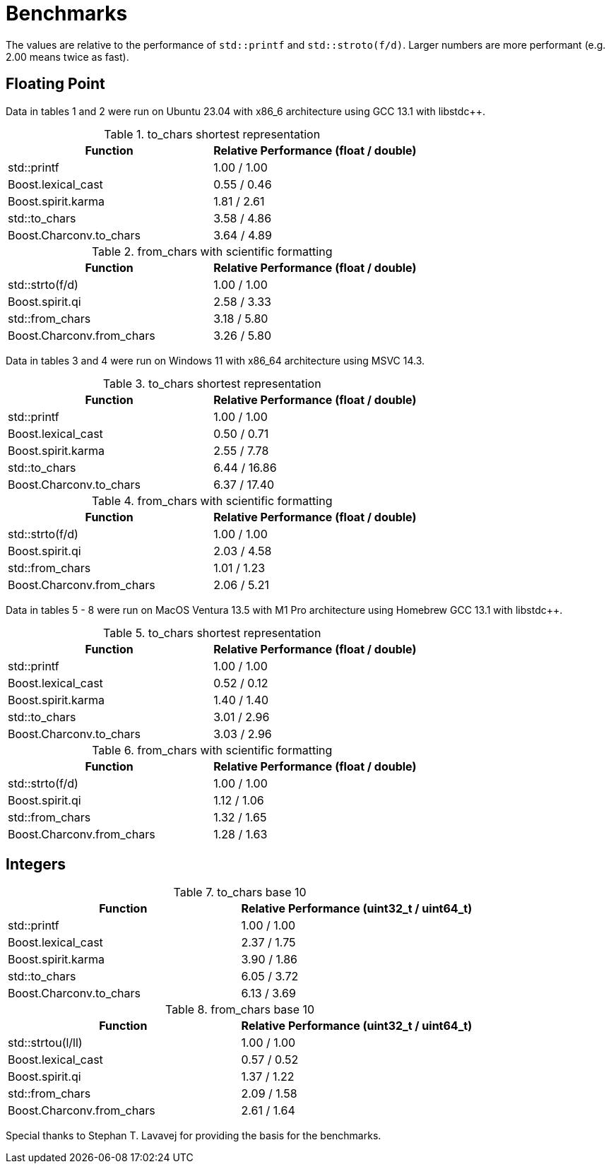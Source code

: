 ////
Copyright 2023 Matt Borland
Distributed under the Boost Software License, Version 1.0.
https://www.boost.org/LICENSE_1_0.txt
////

= Benchmarks
:idprefix: benchmarks

The values are relative to the performance of `std::printf` and `std::stroto(f/d)`.
Larger numbers are more performant (e.g. 2.00 means twice as fast).

== Floating Point

Data in tables 1 and 2 were run on Ubuntu 23.04 with x86_6 architecture using GCC 13.1 with libstdc++.

.to_chars shortest representation
|===
|Function|Relative Performance (float / double)

|std::printf
|1.00 / 1.00
|Boost.lexical_cast
|0.55 / 0.46
|Boost.spirit.karma
|1.81 / 2.61
|std::to_chars
|3.58 / 4.86
|Boost.Charconv.to_chars
|3.64 / 4.89
|===

.from_chars with scientific formatting
|===
|Function|Relative Performance (float / double)

|std::strto(f/d)
|1.00 / 1.00
|Boost.spirit.qi
|2.58 / 3.33
|std::from_chars
|3.18 / 5.80
|Boost.Charconv.from_chars
|3.26 / 5.80
|===

Data in tables 3 and 4 were run on Windows 11 with x86_64 architecture using MSVC 14.3.

.to_chars shortest representation
|===
|Function|Relative Performance (float / double)

|std::printf
|1.00 / 1.00
|Boost.lexical_cast
|0.50 / 0.71
|Boost.spirit.karma
|2.55 / 7.78
|std::to_chars
|6.44 / 16.86
|Boost.Charconv.to_chars
|6.37 / 17.40
|===

.from_chars with scientific formatting
|===
|Function|Relative Performance (float / double)

|std::strto(f/d)
|1.00 / 1.00
|Boost.spirit.qi
|2.03 / 4.58
|std::from_chars
|1.01 / 1.23
|Boost.Charconv.from_chars
|2.06 / 5.21
|===

Data in tables 5 - 8 were run on MacOS Ventura 13.5 with M1 Pro architecture using Homebrew GCC 13.1 with libstdc++.

.to_chars shortest representation
|===
|Function|Relative Performance (float / double)

|std::printf
|1.00 / 1.00
|Boost.lexical_cast
|0.52 / 0.12
|Boost.spirit.karma
|1.40 / 1.40
|std::to_chars
|3.01 / 2.96
|Boost.Charconv.to_chars
|3.03 / 2.96
|===

.from_chars with scientific formatting
|===
|Function|Relative Performance (float / double)

|std::strto(f/d)
|1.00 / 1.00
|Boost.spirit.qi
|1.12 / 1.06
|std::from_chars
|1.32 / 1.65
|Boost.Charconv.from_chars
|1.28 / 1.63
|===

== Integers

.to_chars base 10
|===
|Function|Relative Performance (uint32_t / uint64_t)

|std::printf
|1.00 / 1.00
|Boost.lexical_cast
|2.37 / 1.75
|Boost.spirit.karma
|3.90 / 1.86
|std::to_chars
|6.05 / 3.72
|Boost.Charconv.to_chars
|6.13 / 3.69
|===

.from_chars base 10
|===
|Function|Relative Performance (uint32_t / uint64_t)

|std::strtou(l/ll)
|1.00 / 1.00
|Boost.lexical_cast
|0.57 / 0.52
|Boost.spirit.qi
|1.37 / 1.22
|std::from_chars
|2.09 / 1.58
|Boost.Charconv.from_chars
|2.61 / 1.64
|===

Special thanks to Stephan T. Lavavej for providing the basis for the benchmarks.

